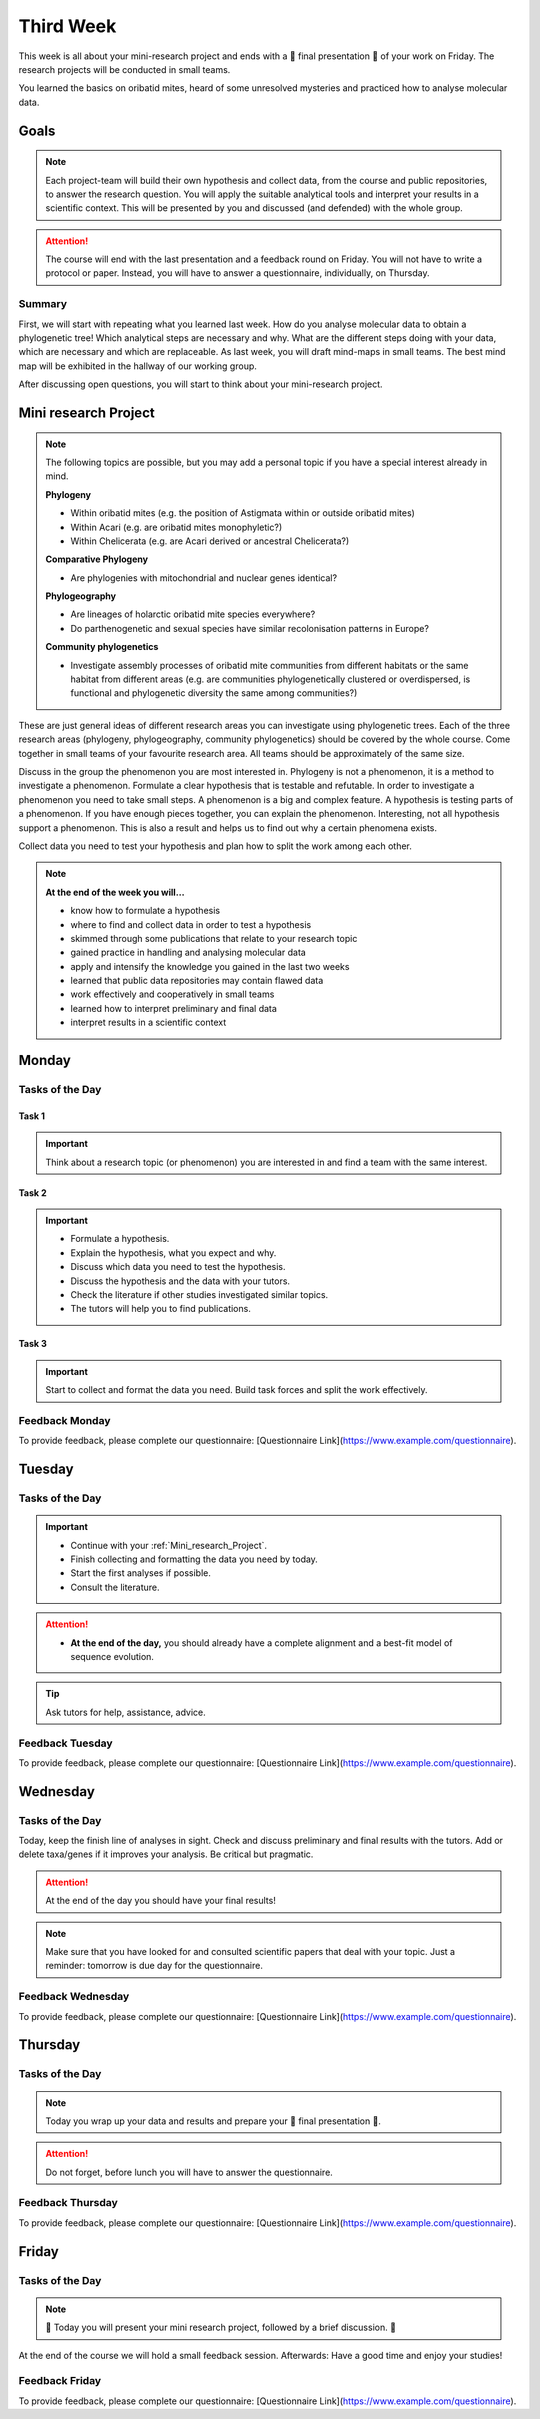 .. _third-week:
Third Week
===========

This week is all about your mini-research project and ends with a 🎉 final presentation 🎉 of your work on Friday. The research projects will be conducted in small teams.

You learned the basics on oribatid mites, heard of some unresolved mysteries and practiced how to analyse molecular data.

.. _Goals_Third_Week:
Goals
-----

.. note::

  Each project-team will build their own hypothesis and collect data, from the course and public repositories, to answer the research question. You will apply the suitable analytical tools and interpret your results in a scientific context. This will be presented by you and discussed (and defended) with the whole group.

.. attention::

  The course will end with the last presentation and a feedback round on Friday. You will not have to write a protocol or paper. Instead, you will have to answer a questionnaire, individually, on Thursday.

Summary
^^^^^^^

First, we will start with repeating what you learned last week. How do you analyse molecular data to obtain a phylogenetic tree! Which analytical steps are necessary and why. What are the different steps doing with your data, which are necessary and which are replaceable. As last week, you will draft mind-maps in small teams. The best mind map will be exhibited in the hallway of our working group.

After discussing open questions, you will start to think about your mini-research project.

.. _Mini_research_Project:
Mini research Project
---------------------

.. note::

  The following topics are possible, but you may add a personal topic if you have a special interest already in mind.

  **Phylogeny**

  - Within oribatid mites (e.g. the position of Astigmata within or outside oribatid mites)
  - Within Acari (e.g. are oribatid mites monophyletic?)
  - Within Chelicerata (e.g. are Acari derived or ancestral Chelicerata?)

  **Comparative Phylogeny**

  - Are phylogenies with mitochondrial and nuclear genes identical?

  **Phylogeography**

  - Are lineages of holarctic oribatid mite species everywhere?
  - Do parthenogenetic and sexual species have similar recolonisation patterns in Europe?

  **Community phylogenetics**

  - Investigate assembly processes of oribatid mite communities from different habitats or the same habitat from different areas (e.g. are communities phylogenetically clustered or overdispersed, is functional and phylogenetic diversity the same among communities?)

These are just general ideas of different research areas you can investigate using phylogenetic trees. Each of the three research areas (phylogeny, phylogeography, community phylogenetics) should be covered by the whole course. Come together in small teams of your favourite research area. All teams should be approximately of the same size.

Discuss in the group the phenomenon you are most interested in. Phylogeny is not a phenomenon, it is a method to investigate a phenomenon. Formulate a clear hypothesis that is testable and refutable. In order to investigate a phenomenon you need to take small steps. A phenomenon is a big and complex feature. A hypothesis is testing parts of a phenomenon. If you have enough pieces together, you can explain the phenomenon. Interesting, not all hypothesis support a phenomenon. This is also a result and helps us to find out why a certain phenomena exists.

Collect data you need to test your hypothesis and plan how to split the work among each other.

.. note::

  **At the end of the week you will…**

  - know how to formulate a hypothesis
  - where to find and collect data in order to test a hypothesis
  - skimmed through some publications that relate to your research topic
  - gained practice in handling and analysing molecular data
  - apply and intensify the knowledge you gained in the last two weeks
  - learned that public data repositories may contain flawed data
  - work effectively and cooperatively in small teams
  - learned how to interpret preliminary and final data
  - interpret results in a scientific context


.. _Monday_Third_Week:
Monday
------

Tasks of the Day
^^^^^^^^^^^^^^^^

Task 1
""""""

.. important::

  Think about a research topic (or phenomenon) you are interested in and find a team with the same interest.

Task 2
""""""

.. important::

  - Formulate a hypothesis.
  - Explain the hypothesis, what you expect and why.
  - Discuss which data you need to test the hypothesis.
  - Discuss the hypothesis and the data with your tutors.
  - Check the literature if other studies investigated similar topics.
  - The tutors will help you to find publications.

Task 3
""""""

.. important::

  Start to collect and format the data you need. Build task forces and split the work effectively.

Feedback Monday
^^^^^^^^^^^^^^^
To provide feedback, please complete our questionnaire: [Questionnaire Link](https://www.example.com/questionnaire).

.. _Tuesday_Third_Week:
Tuesday
-------

Tasks of the Day
^^^^^^^^^^^^^^^^

.. important::

  - Continue with your :ref:`Mini_research_Project`.
  - Finish collecting and formatting the data you need by today.
  - Start the first analyses if possible.
  - Consult the literature.
  
.. attention::

  - **At the end of the day,** you should already have a complete alignment and a best-fit model of sequence evolution.
  
.. tip::

  Ask tutors for help, assistance, advice.

Feedback Tuesday
^^^^^^^^^^^^^^^^
To provide feedback, please complete our questionnaire: [Questionnaire Link](https://www.example.com/questionnaire).

.. _Wednesday_Third_Week:
Wednesday
---------

Tasks of the Day
^^^^^^^^^^^^^^^^

Today, keep the finish line of analyses in sight. Check and discuss preliminary and final results with the tutors. Add or delete taxa/genes if it improves your analysis. Be critical but pragmatic.

.. attention::

  At the end of the day you should have your final results!

.. note::

  Make sure that you have looked for and consulted scientific papers that deal with your topic. Just a reminder: tomorrow is due day for the questionnaire.

Feedback Wednesday
^^^^^^^^^^^^^^^^^^
To provide feedback, please complete our questionnaire: [Questionnaire Link](https://www.example.com/questionnaire).

.. _Thursday_Third_Week:
Thursday
-------

Tasks of the Day
^^^^^^^^^^^^^^^^

.. note::

  Today you wrap up your data and results and prepare your 🎉 final presentation 🎉. 

.. attention::

  Do not forget, before lunch you will have to answer the questionnaire.

Feedback Thursday
^^^^^^^^^^^^^^^^^^
To provide feedback, please complete our questionnaire: [Questionnaire Link](https://www.example.com/questionnaire).

.. _Friday_Third_Week:
Friday
-------

Tasks of the Day
^^^^^^^^^^^^^^^^

.. note::

  🎉 Today you will present your mini research project, followed by a brief discussion. 🎉

At the end of the course we will hold a small feedback session. Afterwards: Have a good time and enjoy your studies!

Feedback Friday
^^^^^^^^^^^^^^^
To provide feedback, please complete our questionnaire: [Questionnaire Link](https://www.example.com/questionnaire).
